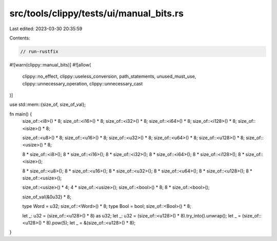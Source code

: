 src/tools/clippy/tests/ui/manual_bits.rs
========================================

Last edited: 2023-03-30 20:35:59

Contents:

.. code-block:: rs

    // run-rustfix

#![warn(clippy::manual_bits)]
#![allow(
    clippy::no_effect,
    clippy::useless_conversion,
    path_statements,
    unused_must_use,
    clippy::unnecessary_operation,
    clippy::unnecessary_cast
)]

use std::mem::{size_of, size_of_val};

fn main() {
    size_of::<i8>() * 8;
    size_of::<i16>() * 8;
    size_of::<i32>() * 8;
    size_of::<i64>() * 8;
    size_of::<i128>() * 8;
    size_of::<isize>() * 8;

    size_of::<u8>() * 8;
    size_of::<u16>() * 8;
    size_of::<u32>() * 8;
    size_of::<u64>() * 8;
    size_of::<u128>() * 8;
    size_of::<usize>() * 8;

    8 * size_of::<i8>();
    8 * size_of::<i16>();
    8 * size_of::<i32>();
    8 * size_of::<i64>();
    8 * size_of::<i128>();
    8 * size_of::<isize>();

    8 * size_of::<u8>();
    8 * size_of::<u16>();
    8 * size_of::<u32>();
    8 * size_of::<u64>();
    8 * size_of::<u128>();
    8 * size_of::<usize>();

    size_of::<usize>() * 4;
    4 * size_of::<usize>();
    size_of::<bool>() * 8;
    8 * size_of::<bool>();

    size_of_val(&0u32) * 8;

    type Word = u32;
    size_of::<Word>() * 8;
    type Bool = bool;
    size_of::<Bool>() * 8;

    let _: u32 = (size_of::<u128>() * 8) as u32;
    let _: u32 = (size_of::<u128>() * 8).try_into().unwrap();
    let _ = (size_of::<u128>() * 8).pow(5);
    let _ = &(size_of::<u128>() * 8);
}


